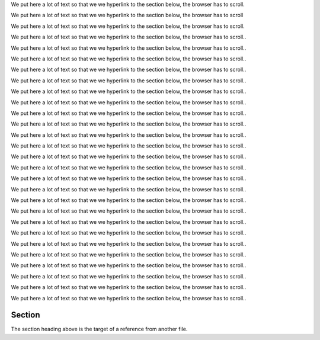 We put here a lot of text so that we we hyperlink to the section
below, the browser has to scroll.

We put here a lot of text so that we we hyperlink to the section
below, the browser has to scroll

We put here a lot of text so that we we hyperlink to the section
below, the browser has to scroll.

We put here a lot of text so that we we hyperlink to the section
below, the browser has to scroll..

We put here a lot of text so that we we hyperlink to the section
below, the browser has to scroll..

We put here a lot of text so that we we hyperlink to the section
below, the browser has to scroll..

We put here a lot of text so that we we hyperlink to the section
below, the browser has to scroll..

We put here a lot of text so that we we hyperlink to the section
below, the browser has to scroll..

We put here a lot of text so that we we hyperlink to the section
below, the browser has to scroll..

We put here a lot of text so that we we hyperlink to the section
below, the browser has to scroll..

We put here a lot of text so that we we hyperlink to the section
below, the browser has to scroll..

We put here a lot of text so that we we hyperlink to the section
below, the browser has to scroll..

We put here a lot of text so that we we hyperlink to the section
below, the browser has to scroll..

We put here a lot of text so that we we hyperlink to the section
below, the browser has to scroll..

We put here a lot of text so that we we hyperlink to the section
below, the browser has to scroll..

We put here a lot of text so that we we hyperlink to the section
below, the browser has to scroll..

We put here a lot of text so that we we hyperlink to the section
below, the browser has to scroll..

We put here a lot of text so that we we hyperlink to the section
below, the browser has to scroll..

We put here a lot of text so that we we hyperlink to the section
below, the browser has to scroll..

We put here a lot of text so that we we hyperlink to the section
below, the browser has to scroll..

We put here a lot of text so that we we hyperlink to the section
below, the browser has to scroll..

We put here a lot of text so that we we hyperlink to the section
below, the browser has to scroll..

We put here a lot of text so that we we hyperlink to the section
below, the browser has to scroll..

We put here a lot of text so that we we hyperlink to the section
below, the browser has to scroll..

We put here a lot of text so that we we hyperlink to the section
below, the browser has to scroll..

We put here a lot of text so that we we hyperlink to the section
below, the browser has to scroll..

We put here a lot of text so that we we hyperlink to the section
below, the browser has to scroll..

We put here a lot of text so that we we hyperlink to the section
below, the browser has to scroll..

Section
-------

The section heading above is the target of a reference from another file.
